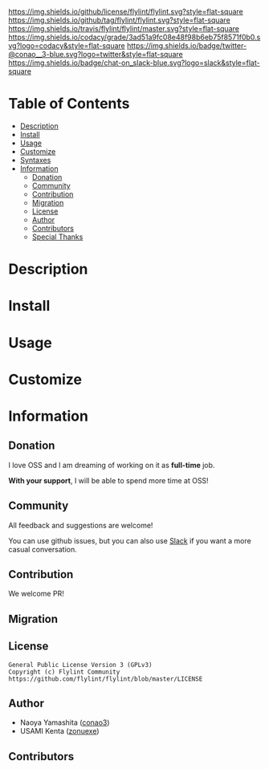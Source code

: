#+author: conao3
#+date: <2018-10-25 Thu>

[[https://github.com/flylint/flylint][https://raw.githubusercontent.com/conao3/files/master/blob/headers/png/flylint.el.png]]
[[https://github.com/flylint/flylint/blob/master/LICENSE][https://img.shields.io/github/license/flylint/flylint.svg?style=flat-square]]
[[https://github.com/flylint/flylint/releases][https://img.shields.io/github/tag/flylint/flylint.svg?style=flat-square]]
[[https://travis-ci.org/flylint/flylint][https://img.shields.io/travis/flylint/flylint/master.svg?style=flat-square]]
[[https://app.codacy.com/project/flylint/flylint/dashboard][https://img.shields.io/codacy/grade/3ad51a9fc08e48f98b6eb75f8571f0b0.svg?logo=codacy&style=flat-square]]
[[https://twitter.com/conao_3][https://img.shields.io/badge/twitter-@conao__3-blue.svg?logo=twitter&style=flat-square]]
[[https://conao3-support.slack.com/join/shared_invite/enQtNjUzMDMxODcyMjE1LWUwMjhiNTU3Yjk3ODIwNzAxMTgwOTkxNmJiN2M4OTZkMWY0NjI4ZTg4MTVlNzcwNDY2ZjVjYmRiZmJjZDU4MDE][https://img.shields.io/badge/chat-on_slack-blue.svg?logo=slack&style=flat-square]]

* Table of Contents
- [[#description][Description]]
- [[#install][Install]]
- [[#usage][Usage]]
- [[#customize][Customize]]
- [[#syntaxes][Syntaxes]]
- [[#information][Information]]
  - [[#donation][Donation]]
  - [[#community][Community]]
  - [[#contribution][Contribution]]
  - [[#migration][Migration]]
  - [[#license][License]]
  - [[#author][Author]]
  - [[#contributors][Contributors]]
  - [[#special-thanks][Special Thanks]]

* Description

* Install

* Usage

* Customize

* Information
** Donation
I love OSS and I am dreaming of working on it as *full-time* job.

*With your support*, I will be able to spend more time at OSS!

[[https://www.patreon.com/conao3][https://c5.patreon.com/external/logo/become_a_patron_button.png]]

** Community
All feedback and suggestions are welcome!

You can use github issues, but you can also use [[https://conao3-support.slack.com/join/shared_invite/enQtNjUzMDMxODcyMjE1LWUwMjhiNTU3Yjk3ODIwNzAxMTgwOTkxNmJiN2M4OTZkMWY0NjI4ZTg4MTVlNzcwNDY2ZjVjYmRiZmJjZDU4MDE][Slack]]
if you want a more casual conversation.

** Contribution
We welcome PR!

** Migration

** License
#+begin_example
  General Public License Version 3 (GPLv3)
  Copyright (c) Flylint Community
  https://github.com/flylint/flylint/blob/master/LICENSE
#+end_example

** Author
- Naoya Yamashita ([[https://github.com/conao3][conao3]])
- USAMI Kenta ([[https://github.com/zonuexe][zonuexe]])

** Contributors
